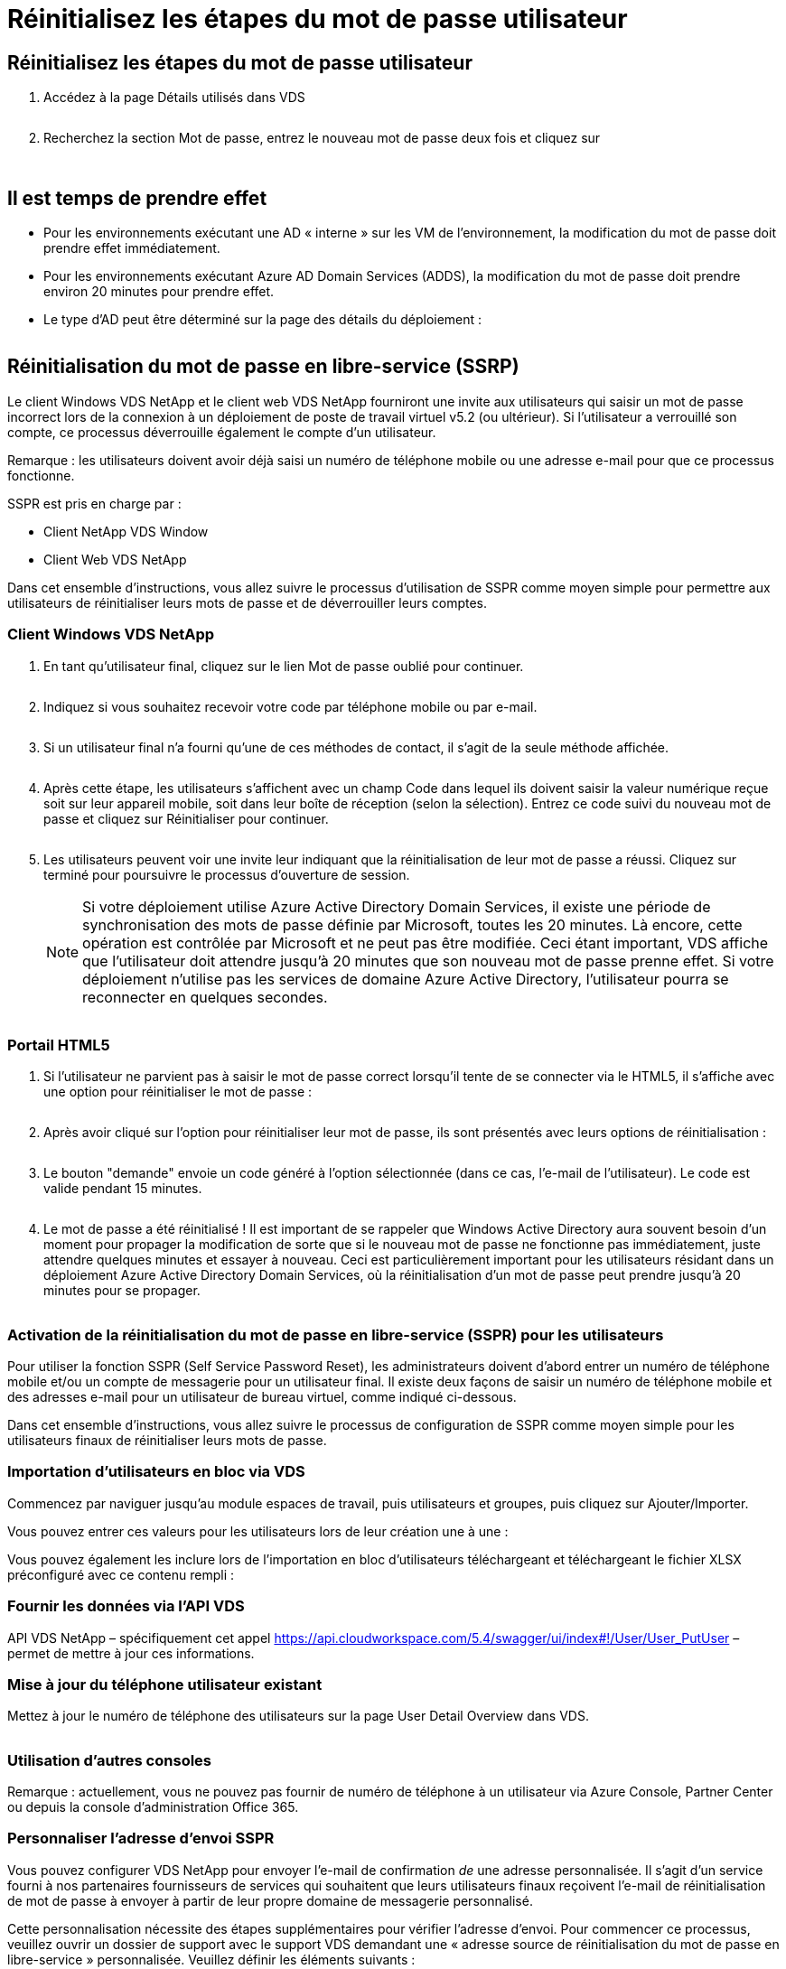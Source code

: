 = Réinitialisez les étapes du mot de passe utilisateur
:allow-uri-read: 




== Réinitialisez les étapes du mot de passe utilisateur

. Accédez à la page Détails utilisés dans VDS
+
image:password1.png[""]

. Recherchez la section Mot de passe, entrez le nouveau mot de passe deux fois et cliquez sur
+
image:password2.png[""]

+
image:password3.png[""]





== Il est temps de prendre effet

* Pour les environnements exécutant une AD « interne » sur les VM de l'environnement, la modification du mot de passe doit prendre effet immédiatement.
* Pour les environnements exécutant Azure AD Domain Services (ADDS), la modification du mot de passe doit prendre environ 20 minutes pour prendre effet.
* Le type d'AD peut être déterminé sur la page des détails du déploiement :
+
image:password4.png[""]





== Réinitialisation du mot de passe en libre-service (SSRP)

Le client Windows VDS NetApp et le client web VDS NetApp fourniront une invite aux utilisateurs qui saisir un mot de passe incorrect lors de la connexion à un déploiement de poste de travail virtuel v5.2 (ou ultérieur). Si l'utilisateur a verrouillé son compte, ce processus déverrouille également le compte d'un utilisateur.

Remarque : les utilisateurs doivent avoir déjà saisi un numéro de téléphone mobile ou une adresse e-mail pour que ce processus fonctionne.

SSPR est pris en charge par :

* Client NetApp VDS Window
* Client Web VDS NetApp


Dans cet ensemble d'instructions, vous allez suivre le processus d'utilisation de SSPR comme moyen simple pour permettre aux utilisateurs de réinitialiser leurs mots de passe et de déverrouiller leurs comptes.



=== Client Windows VDS NetApp

. En tant qu'utilisateur final, cliquez sur le lien Mot de passe oublié pour continuer.
+
image:ssrp1.png[""]

. Indiquez si vous souhaitez recevoir votre code par téléphone mobile ou par e-mail.
+
image:ssrp2.png[""]

. Si un utilisateur final n'a fourni qu'une de ces méthodes de contact, il s'agit de la seule méthode affichée.
+
image:ssrp3.png[""]

. Après cette étape, les utilisateurs s'affichent avec un champ Code dans lequel ils doivent saisir la valeur numérique reçue soit sur leur appareil mobile, soit dans leur boîte de réception (selon la sélection). Entrez ce code suivi du nouveau mot de passe et cliquez sur Réinitialiser pour continuer.
+
image:ssrp4.png[""]

. Les utilisateurs peuvent voir une invite leur indiquant que la réinitialisation de leur mot de passe a réussi. Cliquez sur terminé pour poursuivre le processus d'ouverture de session.
+

NOTE: Si votre déploiement utilise Azure Active Directory Domain Services, il existe une période de synchronisation des mots de passe définie par Microsoft, toutes les 20 minutes. Là encore, cette opération est contrôlée par Microsoft et ne peut pas être modifiée. Ceci étant important, VDS affiche que l'utilisateur doit attendre jusqu'à 20 minutes que son nouveau mot de passe prenne effet. Si votre déploiement n'utilise pas les services de domaine Azure Active Directory, l'utilisateur pourra se reconnecter en quelques secondes.

+
image:ssrp5.png[""]





=== Portail HTML5

. Si l'utilisateur ne parvient pas à saisir le mot de passe correct lorsqu'il tente de se connecter via le HTML5, il s'affiche avec une option pour réinitialiser le mot de passe :
+
image:ssrp6.png[""]

. Après avoir cliqué sur l'option pour réinitialiser leur mot de passe, ils sont présentés avec leurs options de réinitialisation :
+
image:ssrp7.png[""]

. Le bouton "demande" envoie un code généré à l'option sélectionnée (dans ce cas, l'e-mail de l'utilisateur). Le code est valide pendant 15 minutes.
+
image:ssrp8.png[""]

. Le mot de passe a été réinitialisé ! Il est important de se rappeler que Windows Active Directory aura souvent besoin d'un moment pour propager la modification de sorte que si le nouveau mot de passe ne fonctionne pas immédiatement, juste attendre quelques minutes et essayer à nouveau. Ceci est particulièrement important pour les utilisateurs résidant dans un déploiement Azure Active Directory Domain Services, où la réinitialisation d'un mot de passe peut prendre jusqu'à 20 minutes pour se propager.
+
image:ssrp9.png[""]





=== Activation de la réinitialisation du mot de passe en libre-service (SSPR) pour les utilisateurs

Pour utiliser la fonction SSPR (Self Service Password Reset), les administrateurs doivent d'abord entrer un numéro de téléphone mobile et/ou un compte de messagerie pour un utilisateur final. Il existe deux façons de saisir un numéro de téléphone mobile et des adresses e-mail pour un utilisateur de bureau virtuel, comme indiqué ci-dessous.

Dans cet ensemble d'instructions, vous allez suivre le processus de configuration de SSPR comme moyen simple pour les utilisateurs finaux de réinitialiser leurs mots de passe.



=== Importation d'utilisateurs en bloc via VDS

Commencez par naviguer jusqu'au module espaces de travail, puis utilisateurs et groupes, puis cliquez sur Ajouter/Importer.

Vous pouvez entrer ces valeurs pour les utilisateurs lors de leur création une à une :image:ssrp10.png[""]

Vous pouvez également les inclure lors de l'importation en bloc d'utilisateurs téléchargeant et téléchargeant le fichier XLSX préconfiguré avec ce contenu rempli :image:ssrp11.png[""]



=== Fournir les données via l'API VDS

API VDS NetApp – spécifiquement cet appel https://api.cloudworkspace.com/5.4/swagger/ui/index#!/User/User_PutUser[] – permet de mettre à jour ces informations.



=== Mise à jour du téléphone utilisateur existant

Mettez à jour le numéro de téléphone des utilisateurs sur la page User Detail Overview dans VDS.

image:ssrp12.png[""]



=== Utilisation d'autres consoles

Remarque : actuellement, vous ne pouvez pas fournir de numéro de téléphone à un utilisateur via Azure Console, Partner Center ou depuis la console d'administration Office 365.



=== Personnaliser l'adresse d'envoi SSPR

Vous pouvez configurer VDS NetApp pour envoyer l'e-mail de confirmation _de_ une adresse personnalisée. Il s'agit d'un service fourni à nos partenaires fournisseurs de services qui souhaitent que leurs utilisateurs finaux reçoivent l'e-mail de réinitialisation de mot de passe à envoyer à partir de leur propre domaine de messagerie personnalisé.

Cette personnalisation nécessite des étapes supplémentaires pour vérifier l'adresse d'envoi. Pour commencer ce processus, veuillez ouvrir un dossier de support avec le support VDS demandant une « adresse source de réinitialisation du mot de passe en libre-service » personnalisée. Veuillez définir les éléments suivants :

* Votre code partenaire (vous pouvez le trouver en cliquant sur _settings_ dans le menu flèche haut droite vers le bas. Voir la capture d'écran ci-dessous)
+
image:partnercode.png[""]

* Adresse « de » souhaitée (qui doit être valide)
* Pour quels clients le paramètre doit s'appliquer (ou tous)


Pour ouvrir un dossier de demande d'assistance, envoyez un e-mail à l'adresse suivante : support@spotpc.netapp.com

Une fois reçues, le support VDS s'active pour valider l'adresse avec notre service SMTP et activer ce paramètre. Idéalement, vous aurez la possibilité de mettre à jour les enregistrements DNS publics sur le domaine d'adresse source afin d'optimiser la délivrance des e-mails.



== Complexité du mot de passe

VDS peut être configurée pour imposer la complexité des mots de passe. Ce paramètre se trouve sur la page Détails de l'espace de travail de la section Paramètres de l'espace de travail cloud.

image:password5.png[""]

image:password6.png[""]



=== Complexité du mot de passe : désactivé

[cols="30,70"]
|===
| Politique | Directive 


| Longueur minimale du mot de passe | 8 caractères 


| Âge maximum du mot de passe | 110 jours 


| Âge minimum du mot de passe | 0 jour 


| Appliquer l'historique du mot de passe | 24 mots de passe mémorisés 


| Verrouillage du mot de passe | Le verrouillage automatique se produit après 5 entrées incorrectes 


| Durée du verrouillage | 30 minutes 
|===


=== Complexité du mot de passe : on

[cols="30,70"]
|===
| Politique | Directive 


| Longueur minimale du mot de passe | 8 caractères ne contiennent pas le nom de compte de l’utilisateur ou des parties du nom complet de l’utilisateur qui dépassent deux caractères consécutifs contiennent des caractères de trois des quatre catégories suivantes : Caractères majuscules anglais (A à Z) caractères minuscules anglais (a à z) base 10 chiffres (0 à 9) caractères non alphabétiques (par exemple, !, $, #, %) les exigences de complexité sont appliquées lorsque les mots de passe sont modifiés ou créés. 


| Âge maximum du mot de passe | 110 jours 


| Âge minimum du mot de passe | 0 jour 


| Appliquer l'historique du mot de passe | 24 mots de passe mémorisés 


| Verrouillage du mot de passe | Le verrouillage automatique se produit après 5 entrées incorrectes 


| Durée du verrouillage | Reste verrouillé jusqu'à ce que l'administrateur se déverrouille 
|===